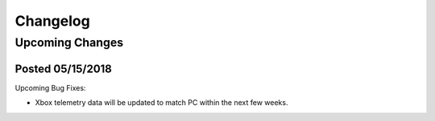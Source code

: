 .. _changelog:

Changelog
=========

Upcoming Changes
----------------
.. No planned changes at the moment.

Posted 05/15/2018
+++++++++++++++++
Upcoming Bug Fixes:

- Xbox telemetry data will be updated to match PC within the next few weeks.
